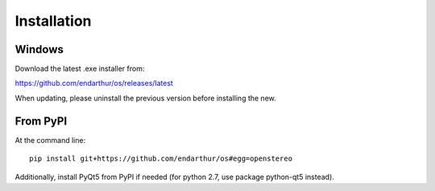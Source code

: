 Installation
============

Windows
-------

Download the latest .exe installer from:

https://github.com/endarthur/os/releases/latest

When updating, please uninstall the previous version before installing the new.

From PyPI
---------

At the command line::

    pip install git+https://github.com/endarthur/os#egg=openstereo

Additionally, install PyQt5 from PyPI if needed (for python 2.7, use package
python-qt5 instead).